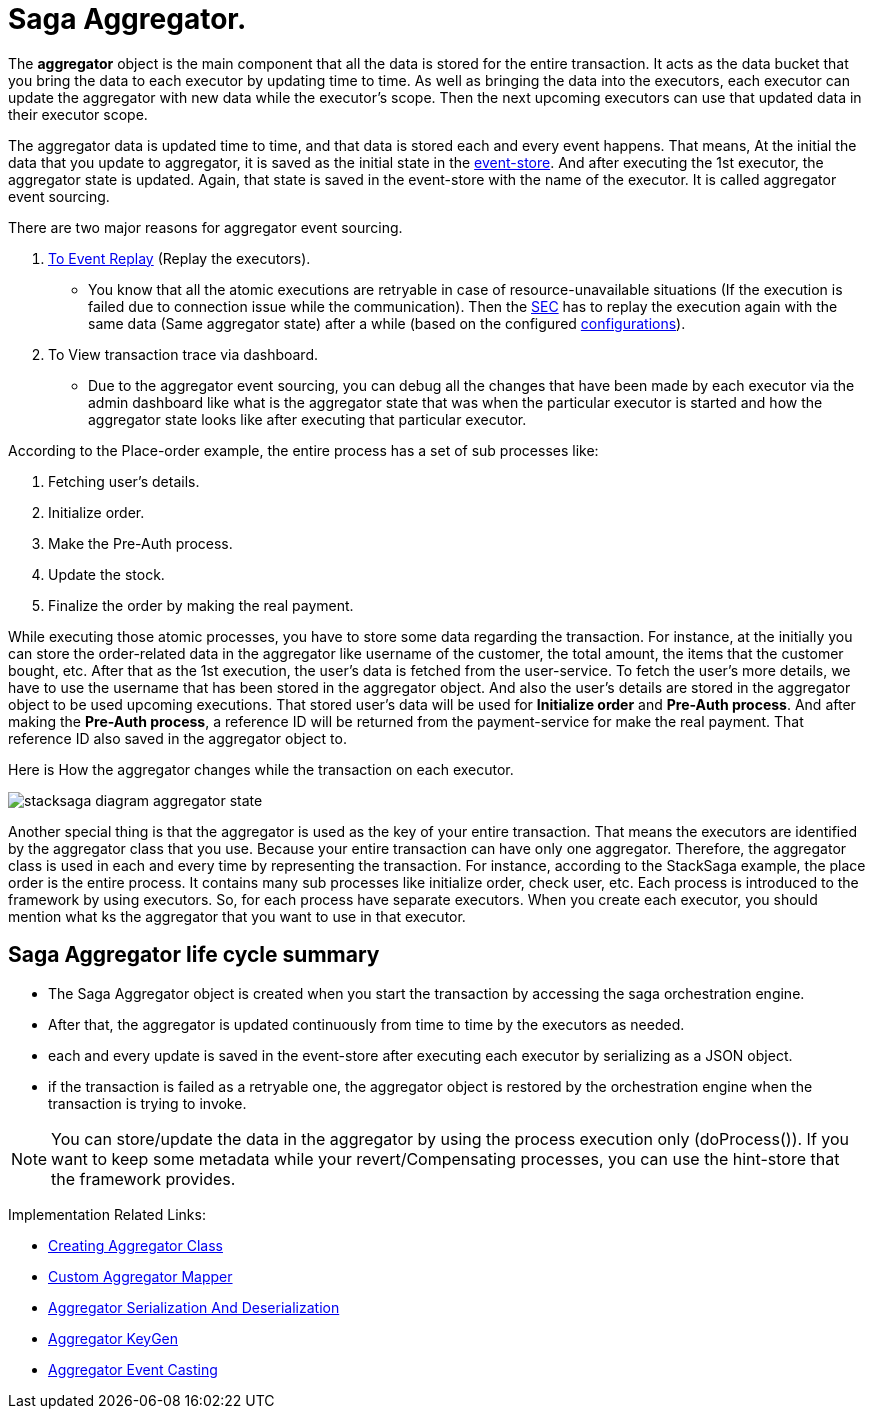 = Saga Aggregator.

The *aggregator* object is the main component that all the data is stored for the entire transaction.
It acts as the data bucket that you bring the data to each executor by updating time to time.
As well as bringing the data into the executors, each executor can update the aggregator with new data while the executor's scope.
Then the next upcoming executors can use that updated data in their executor scope.


The aggregator data is updated time to time, and that data is stored each and every event happens.
That means, At the initial the data that you update to aggregator, it is saved as the initial state in the xref:event_store.adoc[event-store].
And after executing the 1st executor, the aggregator state is updated.
Again, that state is saved in the event-store with the name of the executor.
It is called aggregator event sourcing.

There are two major reasons for aggregator event sourcing.

. xref:replay-transaction.adoc[To Event Replay] (Replay the executors).
- You know that all the atomic executions are retryable in case of resource-unavailable situations (If the execution is failed due to connection issue while the communication).
Then the xref:SEC.adoc[SEC] has to replay the execution again with the same data (Same aggregator state) after a while (based on the configured xref://[configurations]).

. To View transaction trace via dashboard.
- Due to the aggregator event sourcing, you can debug all the changes that have been made by each executor via the admin dashboard like what is the aggregator state that was when the particular executor is started and how the aggregator state looks like after executing that particular executor.

According to the Place-order example, the entire process has a set of sub processes like:

. Fetching user's details.
. Initialize order.
. Make the Pre-Auth process.
. Update the stock.
. Finalize the order by making the real payment.

While executing those atomic processes, you have to store some data regarding the transaction.
For instance, at the initially you can store the order-related data in the aggregator like username of the customer, the total amount, the items that the customer bought, etc.
After that as the 1st execution, the user's data is fetched from the user-service.
To fetch the user's more details, we have to use the username that has been stored in the aggregator object.
And also the user's details are stored in the aggregator object to be used upcoming executions.
That stored user's data will be used for *Initialize order* and *Pre-Auth process*.
And after making the *Pre-Auth process*, a reference ID will be returned from the payment-service for make the real payment.
That reference ID also saved in the aggregator object to.

Here is How the aggregator changes while the transaction on each executor.

image:stacksaga-diagram-aggregator-state.drawio.svg[alt="stacksaga diagram aggregator state"]

Another special thing is that the aggregator is used as the key of your entire transaction.
That means the executors are identified by the aggregator class that you use.
Because your entire transaction can have only one aggregator.
Therefore, the aggregator class is used in each and every time by representing the transaction.
For instance, according to the StackSaga example, the place order is the entire process.
It contains many sub processes like initialize order, check user, etc.
Each process is introduced to the framework by using executors.
So, for each process have separate executors.
When you create each executor, you should mention what ks the aggregator that you want to use in that executor.

== Saga Aggregator life cycle summary

- The Saga Aggregator object is created when you start the transaction by accessing the saga orchestration engine.
- After that, the aggregator is updated continuously from time to time by the executors as needed.
- each and every update is saved in the event-store after executing each executor by serializing as a JSON object.
- if the transaction is failed as a retryable one, the aggregator object is restored by the orchestration engine when the transaction is trying to invoke.

NOTE: You can store/update the data in the aggregator by using the process execution only (doProcess()).
If you want to keep some metadata while your revert/Compensating processes, you can use the hint-store that the framework provides.

Implementation Related Links:

* xref:framework:create-aggregator.adoc[Creating Aggregator Class]
* xref:framework:aggregator_mapper_implementation.adoc[Custom Aggregator Mapper]
* xref:framework:aggregator_serialization.adoc[Aggregator Serialization And Deserialization]
* xref:framework:aggregator_key_gen_custom_implementation.adoc[Aggregator KeyGen]
* xref:framework:aggregator_casting.adoc[Aggregator Event Casting]
